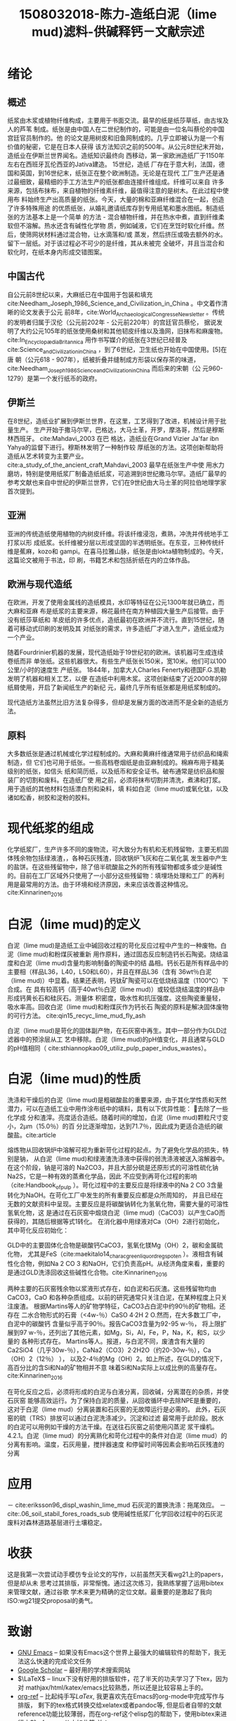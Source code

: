 #+TITLE: 1508032018-陈力-造纸白泥（lime mud)滤料-供碱释钙－文献宗述
#+latex_header: \usepackage{float}
#+LATEX_HEADER: \usepackage[UTF8]{ctex}
#+LATEX_HEADER: \setCJKmainfont{Sarasa Mono T CL}


* 绪论

** 概述
纸浆由木浆或植物纤维构成，主要用于书面交流。最早的纸是纸莎草纸，由古埃及人的芦苇
制成。纸张是由中国人在二世纪制作的，可能是由一位名叫蔡伦的中国宫廷官员制作的。他
的论文是用树皮和旧鱼网制成的。几乎立即被认为是一个有价值的秘密，它是在日本人获得
该方法知识之前的500年。从公元8世纪末开始，造纸业在伊斯兰世界闻名。造纸知识最终向
西移动，第一家欧洲造纸厂于1150年左右在西班牙瓦伦西亚的Jativa建造。 15世纪，造纸
厂存在于意大利，法国，德国和英国，到16世纪末，纸张正在整个欧洲制造。无论是在现代
工厂生产还是通过最细致，最精细的手工方法生产的纸张都由连接纤维组成。纤维可以来自
许多来源，包括布抹布，来自植物的纤维素纤维，最值得注意的是树木。在此过程中使用布
料始终生产出高质量的纸张。今天，大量的棉和亚麻纤维混合在一起，创造了许多特殊用途
的优质纸张，从婚礼邀请纸库存到专用纸笔和墨水图纸。制造纸张的方法基本上是一个简单
的方法 - 混合植物纤维，并在热水中煮，直到纤维柔软但不溶解。热水还含有碱性化学物
质，例如碱液，它们在烹饪时软化纤维。然后，使筛网状材料通过混合物，让水滴落和/或
蒸发，然后挤压或吸去额外的水。留下一层纸。对于该过程必不可少的是纤维，其从未被完
全破坏，并且当混合和软化时，在纸本身内形成交错图案。


** 中国古代
自公元前8世纪以来，大麻纸已在中国用于包装和填充
cite:Needham_Joseph_1986_Science_and_Civilization_in_China 。中文着作清晰的论文发表于公元
前8年，cite:World_Archaeological_Congress_eNewsletter 。传统的发明者归属于汉伦（公元前202年 - 公元前220年）的宫廷官员蔡伦，
据说发明了大约公元105年的纸张使用桑树和其他韧皮纤维以及渔网，旧抹布和麻废物。cite:In_Encyclopædia_Britannica
用作书写媒介的纸张在3世纪已经普及cite:Science_and_Civilization_in_China ，到了6世纪，卫生纸也开始在中国使用。[5]在唐
朝（公元618 - 907年），纸被折叠并缝制成方形袋以保存茶的味道，cite:Needham_Joseph_1986_Science_and_Civilization_in_China 而后来的宋朝（公
元960-1279）是第一个发行纸币的政府。

** 伊斯兰
在8世纪，造纸业扩展到伊斯兰世界，在这里，工艺得到了改进，机械设计用于批量生产。
生产开始于撒马尔罕，巴格达，大马士革，开罗，摩洛哥，然后是穆斯林西班牙。
cite:Mahdavi_2003 在巴
格达，造纸业在Grand Vizier Ja'far ibn Yahya的监督下进行。穆斯林发明了一种制作较
厚纸张的方法。这项创新帮助将造纸从艺术转变为主要产业。
cite:a_study_of_the_ancient_craft,Mahdavi_2003  最早在纸张生产中使
用水力磨坊，特别是使用纸浆厂制备造纸纸浆，可追溯到8世纪撒马尔罕。造纸厂最早的
参考文献也来自中世纪的伊斯兰世界，它们在9世纪由大马士革的阿拉伯地理学家首次提到。

** 亚洲
亚洲的传统造纸使用植物的内树皮纤维。将该纤维浸泡，煮熟，冲洗并传统地手工打浆以形
成纸浆。长纤维被分层以形成坚固的半透明纸张。在东亚，三种传统纤维是蕉麻，kozo和
gampi。在喜马拉雅山脉，纸张是由lokta植物制成的。今天，这篇论文被用于书法，印
刷，书籍艺术和包括折纸在内的立体作品。

** 欧洲与现代造纸
在欧洲，开发了使用金属线的造纸模具，水印等特征在公元1300年就已确立，而大麻和亚麻
布是纸浆的主要来源，棉花最终在南方种植园大量生产后接管。由于没有纸莎草纸和
羊皮纸的许多优点，造纸最初在欧洲并不流行。直到15世纪，随着可移动式印刷的发明及其
对纸张的需求，许多造纸厂才进入生产，造纸业成为一个产业。

随着Fourdrinier机器的发展，现代造纸始于19世纪初的欧洲。该机器可生成连续卷纸而非
单张纸。这些机器很大。有些生产纸张长150米，宽10米。他们可以100公里/小时的速度生
产纸张。 1844年，加拿大人Charles Fenerty和德国F.G.凯勒发明了机器和相关工艺，以便
在造纸中利用木浆。这项创新结束了近2000年的碎纸屑使用，开启了新闻纸生产的新纪
元，最终几乎所有纸张都是用纸浆制成的。

现代造纸方法虽然比旧方法复杂得多，但却是发展方面的改进而不是全新的造纸方法。

** 原料
大多数纸张是通过机械或化学过程制成的。大麻和黄麻纤维通常用于纺织品和绳索制造，但
它们也可用于纸张。一些高档卷烟纸是由亚麻制成的。棉麻布用于精美级别的纸张，如信头
纸和简历纸，以及纸币和安全证书。破布通常是纺织品和服装厂的切割和废料。在造纸厂使
用之前，必须将抹布切割并清洗，煮沸和打浆。用于造纸的其他材料包括漂白剂和染料，填
料如白泥（lime mud)或氧化钛，以及诸如松香，树胶和淀粉的胶料。

* 现代纸浆的组成
化学纸浆厂，生产许多不同的废物流，可大致分为有机和无机残留物，主要无机固体残余物包括绿液渣，，各种石灰残渣，回收锅炉飞灰和在二氧化氯
发生器中产生的盐饼。在这些残留物中，除了倍半硫酸盐之外的所有残留物都或多或少是碱性
的。目前在工厂区域外只使用了一小部分这些残留物：填埋场处理和工厂
的再利用是最常用的方法。由于环境和经济原因，未来应该改善这种情况。cite:Kinnarinen_2016

* 白泥（lime mud)的定义
白泥（lime mud)是造纸工业中碱回收过程的苛化反应过程中产生的一种废物。白泥（lime mud)和粉煤灰被重新
用作原料，通过固态反应制造钙长石陶瓷。烧结温度和白泥（lime mud)含量均影响制备的陶瓷中的结
晶相。钙长石是所有样品中的主要相（样品L36，L40，L50和L60），并且在样品L36（含有
36wt％白泥（lime mud)）中显着。结果还表明，钙钛矿陶瓷可以在低烧结温度（1100℃）下合成。在
具有较高钙（高于40wt％白泥（lime mud)）或较低烧结温度的样品中形成钙黄长石和硅灰石。测量体
积密度，吸水性和抗压强度。这些陶瓷重量轻，吸水率高。回收白泥（lime mud)和粉煤灰作为钙长石
陶瓷的原料是解决固体废物的可行方法。 cite:qin15_recyc_lime_mud_fly_ash

白泥（lime mud)是苛化的固体副产物，在石灰窑中再生。其中一部分作为GLD过滤器中的预涂层从工
艺中移除。白泥（lime mud)的pH值变化，并且通常与GLD的pH值相同（
cite:sthiannopkao09_utiliz_pulp_paper_indus_wastes）。


* 白泥（lime mud)的性质
洗涤和干燥后的白泥（lime mud)是粗碳酸盐的重要来源，由于其化学性质和天然潜力，可以在造纸工业中用作涂布纸中的填料，具有以下优异性能： 去除了一些化学成
分和渣滓。亮度适合造纸。随着时间的增加，白泥（lime mud)颗粒尺寸变小，2μm（15.0％）的百
分比逐渐增加，达到71.7％，因此成为更适合造纸的碳酸盐。cite:article


#+BEGIN_EXPORT latex
\nocite{poykio14_evaluat_bio_acces_non_proces, maekitalo14_charac_green_liquor_dregs_poten, jia13_use_amend_tailin_as_mine_waste_cover
, jia14_metal_mobil_tailin_cover_with, edmondson14_urban_cultiv_allot_maint_soil, buruberri15_prepar_clink_from_paper_pulp_indus_wastes,
 brunelle15_evaluat_impac_risin_fertil_prices_crop_yield, andreola11_model_simul_analy_react_system,
  ragnvaldsson14_novel_method_reduc_acid_mine, zhang15_lime_mud_from_paper_proces, zhang14_anaer_diges_food_waste_stabil}
#+END_EXPORT

熔炼物从回收锅炉中溶解可视为重新苛化过程的起点。为了避免化学品的损失，特别是钠，
从白泥（lime mud)和绿液渣洗涤液中获得的弱洗涤液被送入溶解器中。在这个阶段，钠是可溶的
Na2CO3，并且大部分硫是还原形式的可溶性硫化钠Na2S，它是一种有效的蒸煮化学品，因此
不应受到再苛化过程的影响（cite:Handbook_of_pulp ）。苛化过程中的主要反应是将绿液中的Na 2 CO
3含量转化为NaOH。在苛化工厂中发生的所有重要反应都是众所周知的，
并且已经在无数的文献资料中呈现。主要反应是将碳酸钠转化为氢氧化物，需要大量的可溶性氢氧化物，这
是通过在石灰窑中煅烧白泥（lime mud)（CaCO3）以产生CaO而获得的，其随后根据等式1转化。
在消化器中用绿液对Ca（OH）2进行初始化，其中苛化反应初始化：

GLD中的主要固体化合物是碳酸钙CaCO3，氢氧化镁Mg（OH）2，碳和金属硫化物，
尤其是FeS（cite:maekitalo14_charac_green_liquor_dregs_poten ）。液相含有碱性化合物，例如Na 2 CO 3
和NaOH，它们负责高pH。从经济角度来看，重要的是通过GLD洗涤回收这些碱性化合物。cite:Kinnarinen_2016

两种主要的石灰窑残余物以浆液形式存在，如白泥和石灰渣。这些残留物均由CaCO3，CaO
和各种杂质组成。以前的研究通常只关注白泥，在某种程度上只关注废渣。
根据Martins等人的矿物学特征，CaCO3占白泥中约90％的矿物相。还存在
二水合物形式的石膏（<4w-％）CaSO 4·2H 2 O.然而，在大多数工厂中，白泥中的碳酸钙
含量似乎高于90％。报告CaCO3含量为92-95 w-％，
将上限扩展到97 w-％，还列出了其他元素，如Mg，Si，Al，Fe，P，Na，K，和S，以少量的
各种形式存在。 Martins等人。报道，与白泥不同，废渣含有大量的
Ca2SiO4（几乎30w-％），CaNa2（CO3）2·2H2O（约20-30w-％），Ca（OH）2（12％） ），
以及2-4％的Mg（OH）2。如上所述，在GLD的情况下，高百分比的含Si和Na的矿物相并不意
味着Si和Na实际上以成比例的高量存在。cite:Kinnarinen_2016

在苛化反应之后，必须将形成的白泥与白液分离，回收碱，分离潜在的杂质，并使石灰窑
能够高效运行。为了保持白泥的质量，从回收循环中去除NPE是重要的，这对于白泥（lime mud）分离装置和石灰窑的无故障运行是必需的。
此外，石灰窑的硫（TRS）排放可以通过白泥洗涤减少。沉淀和过滤
最常用于此阶段。脱水的白泥可以用例如干燥的方法干燥。在送往石灰窑之前使用闪蒸泥
浆干燥机。 4.2.1。白泥（lime mud）的分离熟化和苛化过程中的条件对白泥（lime mud）的分离有影响。温度，石灰用量，搅拌器速度
和停留时间等因素会影响石灰残渣的分离

* 应用
－ cite:eriksson96_displ_washin_lime_mud 石灰泥的置换洗涤：拖尾效应。
－ cite:.06_soil_stabil_fores_roads_sub 使用碱性纸浆厂化学回收过程中的石灰泥废料对森林道路基层进行土壤稳定。

* 收获
这是我第一次尝试动手模仿专业论文的写作，以前虽然天天看wg21上的papers，但是却从未
思考过其排版，非常惭愧。通过这次练习，我熟练掌握了运用bibtex来管理文献，通过谷歌
学术来更为精确的定位文献。最重要的是激起了我向ISO:wg21提交proposal的勇气。

* 致谢
- [[https://www.gnu.org/software/emacs/][GNU Emacs]] -- 如果没有Emacs这个世界上最强大的编辑软件的帮助下，我无法这么快速的完成论文任务
- [[https://scholar.google.com/][Google Scholar]] -- 最好用的学术搜索网站
- \(\LaTeX\) -- linux下没有好用的排版软件，花了半天的功夫学习了下tex，因为对
  mathjax/html/katex/emacs比较熟悉，所以还是比较容易上手的。
- [[https://github.com/jkitchin/org-ref][org-ref]] -- 比起纯手写\(LaTex\), 我更喜欢先在Emacs的org-mode中完成写作与排版，
  剩下的tex格式转换交给xelatex或者pandoc等, 但是后者自带的文献
  reference功能比较薄弱，而在org-ref这个elisp包的帮助下，使用bibtex来进行文献reference从未如此简
  单！
- [[https://ctan.org/pkg/ctex?lang=en][ctex]] -- 由于tex的先天设计缺陷，其对cjk字体的支持非常不完善，所幸现在有ctex了。
- [[https://github.com/tumashu/pyim][pyim]] -- 一个Emacs中的拼音输入法，如果没有pyim， 我无法完成这篇中文论文。
- [[https://git-scm.com/][git]] -- 本文在书写中使用git来进行版本控制，虽然大部分push等操作都是通过emacs的
  magit来完成的。好处是可以回滚至任一commit， 且能备份防灾。


bibliographystyle:alpha
bibliography:manuscript.bib


linktest: cite:造纸白泥（lime mud)制备陶瓷滤料的技术研究

bibliography:papermaking.bib
bibliographystyle:alpha
